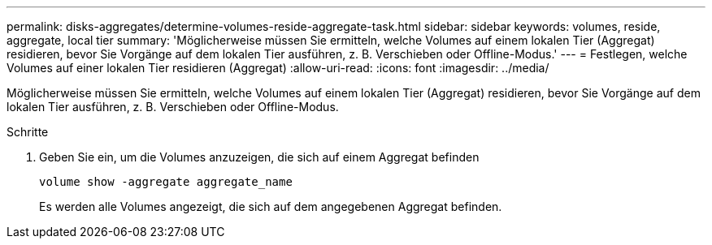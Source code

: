 ---
permalink: disks-aggregates/determine-volumes-reside-aggregate-task.html 
sidebar: sidebar 
keywords: volumes, reside, aggregate, local tier 
summary: 'Möglicherweise müssen Sie ermitteln, welche Volumes auf einem lokalen Tier (Aggregat) residieren, bevor Sie Vorgänge auf dem lokalen Tier ausführen, z. B. Verschieben oder Offline-Modus.' 
---
= Festlegen, welche Volumes auf einer lokalen Tier residieren (Aggregat)
:allow-uri-read: 
:icons: font
:imagesdir: ../media/


[role="lead"]
Möglicherweise müssen Sie ermitteln, welche Volumes auf einem lokalen Tier (Aggregat) residieren, bevor Sie Vorgänge auf dem lokalen Tier ausführen, z. B. Verschieben oder Offline-Modus.

.Schritte
. Geben Sie ein, um die Volumes anzuzeigen, die sich auf einem Aggregat befinden
+
`volume show -aggregate aggregate_name`

+
Es werden alle Volumes angezeigt, die sich auf dem angegebenen Aggregat befinden.


